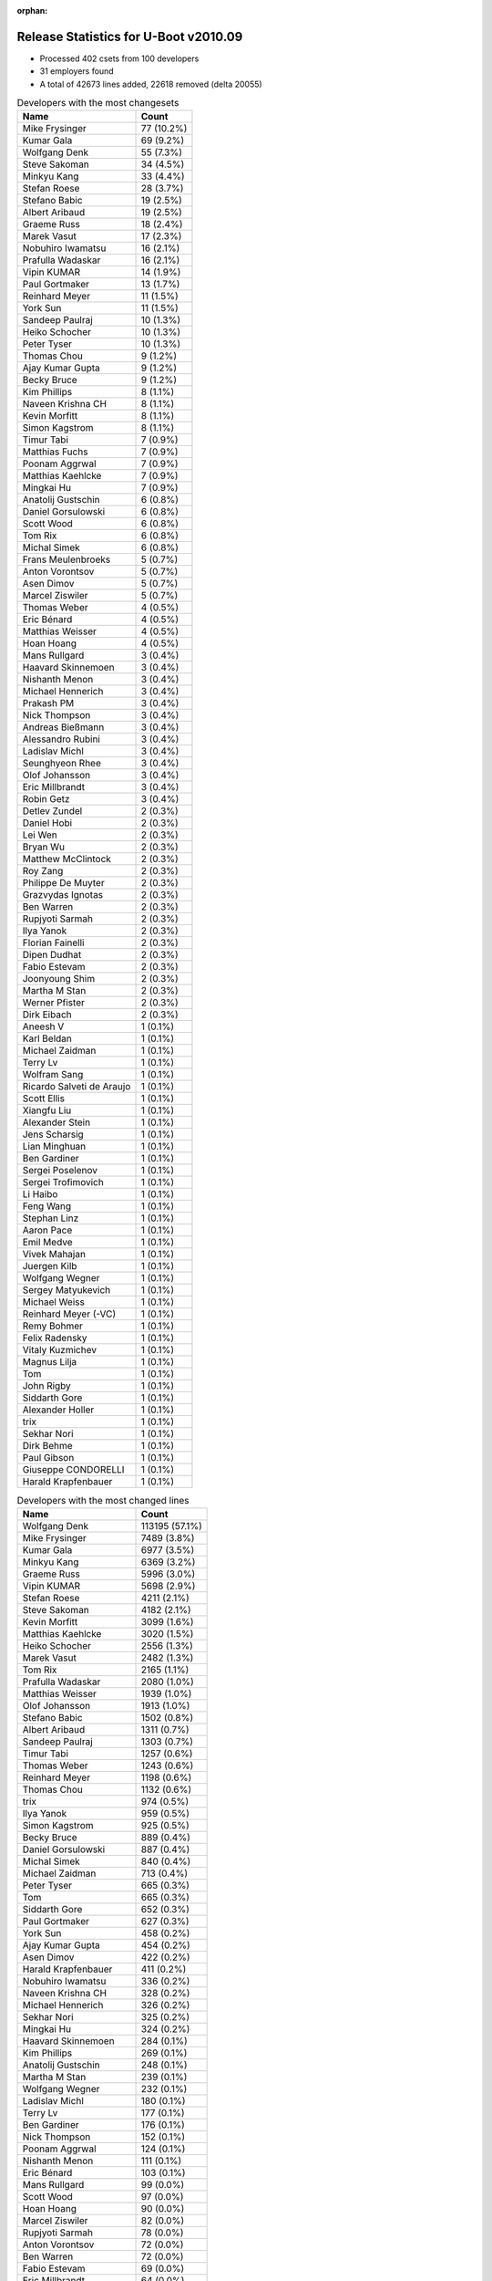 :orphan:

Release Statistics for U-Boot v2010.09
======================================

* Processed 402 csets from 100 developers

* 31 employers found

* A total of 42673 lines added, 22618 removed (delta 20055)

.. table:: Developers with the most changesets
   :widths: auto

   ================================  =====
   Name                              Count
   ================================  =====
   Mike Frysinger                    77 (10.2%)
   Kumar Gala                        69 (9.2%)
   Wolfgang Denk                     55 (7.3%)
   Steve Sakoman                     34 (4.5%)
   Minkyu Kang                       33 (4.4%)
   Stefan Roese                      28 (3.7%)
   Stefano Babic                     19 (2.5%)
   Albert Aribaud                    19 (2.5%)
   Graeme Russ                       18 (2.4%)
   Marek Vasut                       17 (2.3%)
   Nobuhiro Iwamatsu                 16 (2.1%)
   Prafulla Wadaskar                 16 (2.1%)
   Vipin KUMAR                       14 (1.9%)
   Paul Gortmaker                    13 (1.7%)
   Reinhard Meyer                    11 (1.5%)
   York Sun                          11 (1.5%)
   Sandeep Paulraj                   10 (1.3%)
   Heiko Schocher                    10 (1.3%)
   Peter Tyser                       10 (1.3%)
   Thomas Chou                       9 (1.2%)
   Ajay Kumar Gupta                  9 (1.2%)
   Becky Bruce                       9 (1.2%)
   Kim Phillips                      8 (1.1%)
   Naveen Krishna CH                 8 (1.1%)
   Kevin Morfitt                     8 (1.1%)
   Simon Kagstrom                    8 (1.1%)
   Timur Tabi                        7 (0.9%)
   Matthias Fuchs                    7 (0.9%)
   Poonam Aggrwal                    7 (0.9%)
   Matthias Kaehlcke                 7 (0.9%)
   Mingkai Hu                        7 (0.9%)
   Anatolij Gustschin                6 (0.8%)
   Daniel Gorsulowski                6 (0.8%)
   Scott Wood                        6 (0.8%)
   Tom Rix                           6 (0.8%)
   Michal Simek                      6 (0.8%)
   Frans Meulenbroeks                5 (0.7%)
   Anton Vorontsov                   5 (0.7%)
   Asen Dimov                        5 (0.7%)
   Marcel Ziswiler                   5 (0.7%)
   Thomas Weber                      4 (0.5%)
   Eric Bénard                       4 (0.5%)
   Matthias Weisser                  4 (0.5%)
   Hoan Hoang                        4 (0.5%)
   Mans Rullgard                     3 (0.4%)
   Haavard Skinnemoen                3 (0.4%)
   Nishanth Menon                    3 (0.4%)
   Michael Hennerich                 3 (0.4%)
   Prakash PM                        3 (0.4%)
   Nick Thompson                     3 (0.4%)
   Andreas Bießmann                  3 (0.4%)
   Alessandro Rubini                 3 (0.4%)
   Ladislav Michl                    3 (0.4%)
   Seunghyeon Rhee                   3 (0.4%)
   Olof Johansson                    3 (0.4%)
   Eric Millbrandt                   3 (0.4%)
   Robin Getz                        3 (0.4%)
   Detlev Zundel                     2 (0.3%)
   Daniel Hobi                       2 (0.3%)
   Lei Wen                           2 (0.3%)
   Bryan Wu                          2 (0.3%)
   Matthew McClintock                2 (0.3%)
   Roy Zang                          2 (0.3%)
   Philippe De Muyter                2 (0.3%)
   Grazvydas Ignotas                 2 (0.3%)
   Ben Warren                        2 (0.3%)
   Rupjyoti Sarmah                   2 (0.3%)
   Ilya Yanok                        2 (0.3%)
   Florian Fainelli                  2 (0.3%)
   Dipen Dudhat                      2 (0.3%)
   Fabio Estevam                     2 (0.3%)
   Joonyoung Shim                    2 (0.3%)
   Martha M Stan                     2 (0.3%)
   Werner Pfister                    2 (0.3%)
   Dirk Eibach                       2 (0.3%)
   Aneesh V                          1 (0.1%)
   Karl Beldan                       1 (0.1%)
   Michael Zaidman                   1 (0.1%)
   Terry Lv                          1 (0.1%)
   Wolfram Sang                      1 (0.1%)
   Ricardo Salveti de Araujo         1 (0.1%)
   Scott Ellis                       1 (0.1%)
   Xiangfu Liu                       1 (0.1%)
   Alexander Stein                   1 (0.1%)
   Jens Scharsig                     1 (0.1%)
   Lian Minghuan                     1 (0.1%)
   Ben Gardiner                      1 (0.1%)
   Sergei Poselenov                  1 (0.1%)
   Sergei Trofimovich                1 (0.1%)
   Li Haibo                          1 (0.1%)
   Feng Wang                         1 (0.1%)
   Stephan Linz                      1 (0.1%)
   Aaron Pace                        1 (0.1%)
   Emil Medve                        1 (0.1%)
   Vivek Mahajan                     1 (0.1%)
   Juergen Kilb                      1 (0.1%)
   Wolfgang Wegner                   1 (0.1%)
   Sergey Matyukevich                1 (0.1%)
   Michael Weiss                     1 (0.1%)
   Reinhard Meyer (-VC)              1 (0.1%)
   Remy Bohmer                       1 (0.1%)
   Felix Radensky                    1 (0.1%)
   Vitaly Kuzmichev                  1 (0.1%)
   Magnus Lilja                      1 (0.1%)
   Tom                               1 (0.1%)
   John Rigby                        1 (0.1%)
   Siddarth Gore                     1 (0.1%)
   Alexander Holler                  1 (0.1%)
   trix                              1 (0.1%)
   Sekhar Nori                       1 (0.1%)
   Dirk Behme                        1 (0.1%)
   Paul Gibson                       1 (0.1%)
   Giuseppe CONDORELLI               1 (0.1%)
   Harald Krapfenbauer               1 (0.1%)
   ================================  =====


.. table:: Developers with the most changed lines
   :widths: auto

   ================================  =====
   Name                              Count
   ================================  =====
   Wolfgang Denk                     113195 (57.1%)
   Mike Frysinger                    7489 (3.8%)
   Kumar Gala                        6977 (3.5%)
   Minkyu Kang                       6369 (3.2%)
   Graeme Russ                       5996 (3.0%)
   Vipin KUMAR                       5698 (2.9%)
   Stefan Roese                      4211 (2.1%)
   Steve Sakoman                     4182 (2.1%)
   Kevin Morfitt                     3099 (1.6%)
   Matthias Kaehlcke                 3020 (1.5%)
   Heiko Schocher                    2556 (1.3%)
   Marek Vasut                       2482 (1.3%)
   Tom Rix                           2165 (1.1%)
   Prafulla Wadaskar                 2080 (1.0%)
   Matthias Weisser                  1939 (1.0%)
   Olof Johansson                    1913 (1.0%)
   Stefano Babic                     1502 (0.8%)
   Albert Aribaud                    1311 (0.7%)
   Sandeep Paulraj                   1303 (0.7%)
   Timur Tabi                        1257 (0.6%)
   Thomas Weber                      1243 (0.6%)
   Reinhard Meyer                    1198 (0.6%)
   Thomas Chou                       1132 (0.6%)
   trix                              974 (0.5%)
   Ilya Yanok                        959 (0.5%)
   Simon Kagstrom                    925 (0.5%)
   Becky Bruce                       889 (0.4%)
   Daniel Gorsulowski                887 (0.4%)
   Michal Simek                      840 (0.4%)
   Michael Zaidman                   713 (0.4%)
   Peter Tyser                       665 (0.3%)
   Tom                               665 (0.3%)
   Siddarth Gore                     652 (0.3%)
   Paul Gortmaker                    627 (0.3%)
   York Sun                          458 (0.2%)
   Ajay Kumar Gupta                  454 (0.2%)
   Asen Dimov                        422 (0.2%)
   Harald Krapfenbauer               411 (0.2%)
   Nobuhiro Iwamatsu                 336 (0.2%)
   Naveen Krishna CH                 328 (0.2%)
   Michael Hennerich                 326 (0.2%)
   Sekhar Nori                       325 (0.2%)
   Mingkai Hu                        324 (0.2%)
   Haavard Skinnemoen                284 (0.1%)
   Kim Phillips                      269 (0.1%)
   Anatolij Gustschin                248 (0.1%)
   Martha M Stan                     239 (0.1%)
   Wolfgang Wegner                   232 (0.1%)
   Ladislav Michl                    180 (0.1%)
   Terry Lv                          177 (0.1%)
   Ben Gardiner                      176 (0.1%)
   Nick Thompson                     152 (0.1%)
   Poonam Aggrwal                    124 (0.1%)
   Nishanth Menon                    111 (0.1%)
   Eric Bénard                       103 (0.1%)
   Mans Rullgard                     99 (0.0%)
   Scott Wood                        97 (0.0%)
   Hoan Hoang                        90 (0.0%)
   Marcel Ziswiler                   82 (0.0%)
   Rupjyoti Sarmah                   78 (0.0%)
   Anton Vorontsov                   72 (0.0%)
   Ben Warren                        72 (0.0%)
   Fabio Estevam                     69 (0.0%)
   Eric Millbrandt                   64 (0.0%)
   Frans Meulenbroeks                60 (0.0%)
   Prakash PM                        52 (0.0%)
   Grazvydas Ignotas                 51 (0.0%)
   Matthias Fuchs                    47 (0.0%)
   Aneesh V                          39 (0.0%)
   Sergey Matyukevich                39 (0.0%)
   Lei Wen                           33 (0.0%)
   Philippe De Muyter                32 (0.0%)
   Dirk Behme                        28 (0.0%)
   Dirk Eibach                       26 (0.0%)
   Lian Minghuan                     25 (0.0%)
   Sergei Trofimovich                23 (0.0%)
   Ricardo Salveti de Araujo         22 (0.0%)
   Robin Getz                        19 (0.0%)
   Roy Zang                          19 (0.0%)
   Matthew McClintock                17 (0.0%)
   Scott Ellis                       16 (0.0%)
   Vitaly Kuzmichev                  15 (0.0%)
   Wolfram Sang                      14 (0.0%)
   Felix Radensky                    14 (0.0%)
   Seunghyeon Rhee                   12 (0.0%)
   Bryan Wu                          12 (0.0%)
   Joonyoung Shim                    12 (0.0%)
   Detlev Zundel                     11 (0.0%)
   Vivek Mahajan                     10 (0.0%)
   Magnus Lilja                      10 (0.0%)
   Alessandro Rubini                 9 (0.0%)
   Daniel Hobi                       9 (0.0%)
   Dipen Dudhat                      8 (0.0%)
   Andreas Bießmann                  7 (0.0%)
   Xiangfu Liu                       7 (0.0%)
   Alexander Holler                  7 (0.0%)
   Florian Fainelli                  6 (0.0%)
   Werner Pfister                    5 (0.0%)
   Michael Weiss                     5 (0.0%)
   Jens Scharsig                     4 (0.0%)
   Feng Wang                         4 (0.0%)
   Stephan Linz                      4 (0.0%)
   Reinhard Meyer (-VC)              3 (0.0%)
   Giuseppe CONDORELLI               3 (0.0%)
   Karl Beldan                       1 (0.0%)
   Alexander Stein                   1 (0.0%)
   Sergei Poselenov                  1 (0.0%)
   Li Haibo                          1 (0.0%)
   Aaron Pace                        1 (0.0%)
   Emil Medve                        1 (0.0%)
   Juergen Kilb                      1 (0.0%)
   Remy Bohmer                       1 (0.0%)
   John Rigby                        1 (0.0%)
   Paul Gibson                       1 (0.0%)
   ================================  =====


.. table:: Developers with the most lines removed
   :widths: auto

   ================================  =====
   Name                              Count
   ================================  =====
   Wolfgang Denk                     105068 (74.7%)
   Graeme Russ                       4244 (3.0%)
   Thomas Chou                       979 (0.7%)
   Kevin Morfitt                     867 (0.6%)
   Michal Simek                      797 (0.6%)
   Michael Zaidman                   612 (0.4%)
   Peter Tyser                       383 (0.3%)
   Becky Bruce                       206 (0.1%)
   Ladislav Michl                    172 (0.1%)
   Nishanth Menon                    104 (0.1%)
   Fabio Estevam                     68 (0.0%)
   Ben Warren                        48 (0.0%)
   Marcel Ziswiler                   46 (0.0%)
   Mans Rullgard                     42 (0.0%)
   Scott Wood                        14 (0.0%)
   Grazvydas Ignotas                 13 (0.0%)
   Seunghyeon Rhee                   7 (0.0%)
   Jens Scharsig                     3 (0.0%)
   ================================  =====


.. table:: Developers with the most signoffs (total 293)
   :widths: auto

   ================================  =====
   Name                              Count
   ================================  =====
   Sandeep Paulraj                   54 (18.4%)
   Kumar Gala                        54 (18.4%)
   Ben Warren                        30 (10.2%)
   Stefan Roese                      19 (6.5%)
   Minkyu Kang                       19 (6.5%)
   Wolfgang Denk                     13 (4.4%)
   Mike Frysinger                    13 (4.4%)
   Kyungmin Park                     11 (3.8%)
   Scott McNutt                      8 (2.7%)
   Kim Phillips                      6 (2.0%)
   Reinhard Meyer                    6 (2.0%)
   Scott Wood                        5 (1.7%)
   Roy Zang                          4 (1.4%)
   Aneesh V                          4 (1.4%)
   Steve Sakoman                     4 (1.4%)
   Detlev Zundel                     3 (1.0%)
   Becky Bruce                       2 (0.7%)
   Emil Medve                        2 (0.7%)
   Cliff Cai                         2 (0.7%)
   Jaehoon Chung                     2 (0.7%)
   Ed Swarthout                      2 (0.7%)
   Dave Liu                          2 (0.7%)
   HeungJun, Kim                     2 (0.7%)
   Eric Bénard                       2 (0.7%)
   York Sun                          2 (0.7%)
   Timur Tabi                        2 (0.7%)
   Shinya Kuribayashi                1 (0.3%)
   Klaus Heydeck                     1 (0.3%)
   Ashish Kalra                      1 (0.3%)
   Stuart Yoder                      1 (0.3%)
   Lan Chunhe-B25806                 1 (0.3%)
   Andy Fleming                      1 (0.3%)
   Li Yang                           1 (0.3%)
   Dave Mitchell                     1 (0.3%)
   Vaibhav Hiremath                  1 (0.3%)
   Sanjeev Premi                     1 (0.3%)
   Sudhakar Rajashekhara             1 (0.3%)
   Kevin Morfitt                     1 (0.3%)
   Stephen Neuendorffer              1 (0.3%)
   Gao Guanhua                       1 (0.3%)
   Vivek Mahajan                     1 (0.3%)
   Dipen Dudhat                      1 (0.3%)
   Scott Ellis                       1 (0.3%)
   Mingkai Hu                        1 (0.3%)
   Prafulla Wadaskar                 1 (0.3%)
   Tom Rix                           1 (0.3%)
   ================================  =====


.. table:: Developers with the most reviews (total 0)
   :widths: auto

   ================================  =====
   Name                              Count
   ================================  =====
   ================================  =====


.. table:: Developers with the most test credits (total 20)
   :widths: auto

   ================================  =====
   Name                              Count
   ================================  =====
   Steve Sakoman                     3 (15.0%)
   Thomas Chou                       3 (15.0%)
   Stefan Roese                      1 (5.0%)
   Minkyu Kang                       1 (5.0%)
   Wolfgang Denk                     1 (5.0%)
   Detlev Zundel                     1 (5.0%)
   Peter Tyser                       1 (5.0%)
   Ian Abbott                        1 (5.0%)
   Philip Balister                   1 (5.0%)
   Andreas Bießmann                  1 (5.0%)
   Magnus Lilja                      1 (5.0%)
   Hoan Hoang                        1 (5.0%)
   Ben Gardiner                      1 (5.0%)
   Anatolij Gustschin                1 (5.0%)
   Heiko Schocher                    1 (5.0%)
   Thomas Weber                      1 (5.0%)
   ================================  =====


.. table:: Developers who gave the most tested-by credits (total 20)
   :widths: auto

   ================================  =====
   Name                              Count
   ================================  =====
   Mike Frysinger                    5 (25.0%)
   Grazvydas Ignotas                 2 (10.0%)
   Steve Sakoman                     1 (5.0%)
   Thomas Chou                       1 (5.0%)
   Stefan Roese                      1 (5.0%)
   Wolfgang Denk                     1 (5.0%)
   Reinhard Meyer                    1 (5.0%)
   Aneesh V                          1 (5.0%)
   Timur Tabi                        1 (5.0%)
   Kevin Morfitt                     1 (5.0%)
   Michael Zaidman                   1 (5.0%)
   Marcel Ziswiler                   1 (5.0%)
   Seunghyeon Rhee                   1 (5.0%)
   Feng Wang                         1 (5.0%)
   Stefano Babic                     1 (5.0%)
   ================================  =====


.. table:: Developers with the most report credits (total 4)
   :widths: auto

   ================================  =====
   Name                              Count
   ================================  =====
   Wolfgang Denk                     2 (50.0%)
   York Sun                          1 (25.0%)
   Vivi Li                           1 (25.0%)
   ================================  =====


.. table:: Developers who gave the most report credits (total 4)
   :widths: auto

   ================================  =====
   Name                              Count
   ================================  =====
   Mike Frysinger                    1 (25.0%)
   Kumar Gala                        1 (25.0%)
   Kim Phillips                      1 (25.0%)
   Anton Vorontsov                   1 (25.0%)
   ================================  =====


.. table:: Top changeset contributors by employer
   :widths: auto

   ================================  =====
   Name                              Count
   ================================  =====
   (Unknown)                         144 (19.1%)
   DENX Software Engineering         136 (18.0%)
   Freescale                         134 (17.8%)
   Analog Devices                    85 (11.3%)
   Samsung                           41 (5.4%)
   Sakoman Inc.                      34 (4.5%)
   Texas Instruments                 25 (3.3%)
   Wind River                        20 (2.7%)
   Graeme Russ                       18 (2.4%)
   Marvell                           16 (2.1%)
   ST Microelectronics               15 (2.0%)
   ESD Electronics                   13 (1.7%)
   Renesas Electronics               13 (1.7%)
   Extreme Engineering Solutions     10 (1.3%)
   MontaVista                        6 (0.8%)
   Xilinx                            6 (0.8%)
   Ronetix                           5 (0.7%)
   Atmel                             3 (0.4%)
   EmCraft Systems                   3 (0.4%)
   General Electric                  3 (0.4%)
   IBM                               3 (0.4%)
   Nobuhiro Iwamatsu                 3 (0.4%)
   Funky                             3 (0.4%)
   AMCC                              2 (0.3%)
   Guntermann & Drunck               2 (0.3%)
   Macq Electronique                 2 (0.3%)
   Silicon Turnkey Express           2 (0.3%)
   Gentoo                            1 (0.1%)
   Harris Corporation                1 (0.1%)
   Pengutronix                       1 (0.1%)
   Phytec                            1 (0.1%)
   Dirk Behme                        1 (0.1%)
   Oce Technologies                  1 (0.1%)
   Grazvydas Ignotas                 1 (0.1%)
   ================================  =====


.. table:: Top lines changed by employer
   :widths: auto

   ================================  =====
   Name                              Count
   ================================  =====
   DENX Software Engineering         124158 (62.6%)
   (Unknown)                         17850 (9.0%)
   Freescale                         10652 (5.4%)
   Analog Devices                    7846 (4.0%)
   Samsung                           6695 (3.4%)
   Graeme Russ                       5996 (3.0%)
   ST Microelectronics               5701 (2.9%)
   Sakoman Inc.                      4182 (2.1%)
   Wind River                        3766 (1.9%)
   Texas Instruments                 2239 (1.1%)
   Marvell                           2075 (1.0%)
   IBM                               1913 (1.0%)
   EmCraft Systems                   960 (0.5%)
   ESD Electronics                   934 (0.5%)
   Xilinx                            840 (0.4%)
   Extreme Engineering Solutions     665 (0.3%)
   Ronetix                           422 (0.2%)
   Atmel                             284 (0.1%)
   Silicon Turnkey Express           239 (0.1%)
   Renesas Electronics               198 (0.1%)
   General Electric                  152 (0.1%)
   Nobuhiro Iwamatsu                 138 (0.1%)
   MontaVista                        87 (0.0%)
   AMCC                              78 (0.0%)
   Funky                             40 (0.0%)
   Macq Electronique                 32 (0.0%)
   Dirk Behme                        28 (0.0%)
   Guntermann & Drunck               26 (0.0%)
   Grazvydas Ignotas                 25 (0.0%)
   Gentoo                            23 (0.0%)
   Pengutronix                       14 (0.0%)
   Harris Corporation                4 (0.0%)
   Phytec                            1 (0.0%)
   Oce Technologies                  1 (0.0%)
   ================================  =====


.. table:: Employers with the most signoffs (total 293)
   :widths: auto

   ================================  =====
   Name                              Count
   ================================  =====
   Freescale                         90 (30.7%)
   Texas Instruments                 61 (20.8%)
   (Unknown)                         43 (14.7%)
   DENX Software Engineering         35 (11.9%)
   Samsung                           34 (11.6%)
   Analog Devices                    15 (5.1%)
   Psyent                            8 (2.7%)
   Sakoman Inc.                      4 (1.4%)
   Wind River                        1 (0.3%)
   Marvell                           1 (0.3%)
   Xilinx                            1 (0.3%)
   ================================  =====


.. table:: Employers with the most hackers (total 120)
   :widths: auto

   ================================  =====
   Name                              Count
   ================================  =====
   (Unknown)                         49 (40.8%)
   Freescale                         15 (12.5%)
   DENX Software Engineering         7 (5.8%)
   Texas Instruments                 6 (5.0%)
   Analog Devices                    4 (3.3%)
   Samsung                           3 (2.5%)
   Wind River                        3 (2.5%)
   Marvell                           2 (1.7%)
   ST Microelectronics               2 (1.7%)
   EmCraft Systems                   2 (1.7%)
   ESD Electronics                   2 (1.7%)
   MontaVista                        2 (1.7%)
   Funky                             2 (1.7%)
   Sakoman Inc.                      1 (0.8%)
   Xilinx                            1 (0.8%)
   Graeme Russ                       1 (0.8%)
   IBM                               1 (0.8%)
   Extreme Engineering Solutions     1 (0.8%)
   Ronetix                           1 (0.8%)
   Atmel                             1 (0.8%)
   Silicon Turnkey Express           1 (0.8%)
   Renesas Electronics               1 (0.8%)
   General Electric                  1 (0.8%)
   Nobuhiro Iwamatsu                 1 (0.8%)
   AMCC                              1 (0.8%)
   Macq Electronique                 1 (0.8%)
   Dirk Behme                        1 (0.8%)
   Guntermann & Drunck               1 (0.8%)
   Grazvydas Ignotas                 1 (0.8%)
   Gentoo                            1 (0.8%)
   Pengutronix                       1 (0.8%)
   Harris Corporation                1 (0.8%)
   Phytec                            1 (0.8%)
   Oce Technologies                  1 (0.8%)
   ================================  =====
